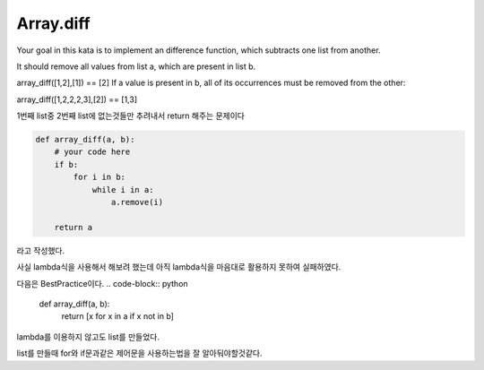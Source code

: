 Array.diff
==========
Your goal in this kata is to implement an difference function, which subtracts one list from another.

It should remove all values from list a, which are present in list b.

array_diff([1,2],[1]) == [2]
If a value is present in b, all of its occurrences must be removed from the other:

array_diff([1,2,2,2,3],[2]) == [1,3]

1번째 list중 2번째 list에 없는것들만 추려내서 return 해주는 문제이다

.. code-block:: python

    def array_diff(a, b):
        # your code here
        if b:
            for i in b:
                while i in a:
                    a.remove(i)

        return a
라고 작성했다.

사실 lambda식을 사용해서 해보려 했는데 아직 lambda식을 마음대로 활용하지 못하여 실패하였다.

다음은 BestPractice이다.
.. code-block:: python

    def array_diff(a, b):
        return [x for x in a if x not in b]

lambda를 이용하지 않고도 list를 만들었다.

list를 만들때 for와 if문과같은 제어문을 사용하는법을 잘 알아둬야할것같다.